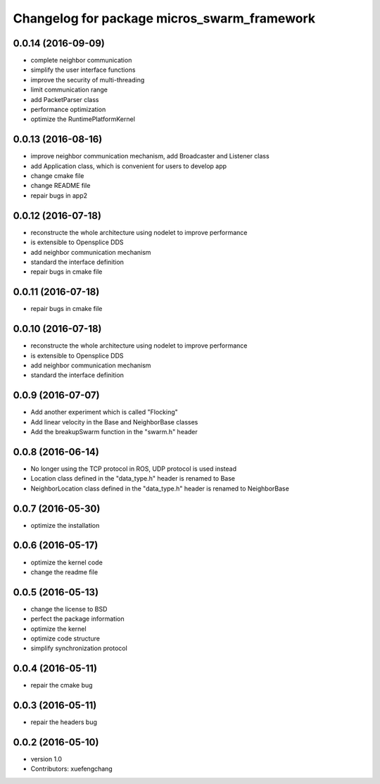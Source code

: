 ^^^^^^^^^^^^^^^^^^^^^^^^^^^^^^^^^^^^^^^^^^^^
Changelog for package micros_swarm_framework
^^^^^^^^^^^^^^^^^^^^^^^^^^^^^^^^^^^^^^^^^^^^

0.0.14 (2016-09-09)
-----------
* complete neighbor communication
* simplify the user interface functions
* improve the security of multi-threading
* limit communication range
* add PacketParser class
* performance optimization
* optimize the RuntimePlatformKernel

0.0.13 (2016-08-16)
-----------
* improve neighbor communication mechanism, add Broadcaster and Listener class
* add Application class, which is convenient for users to develop app
* change cmake file
* change README file
* repair bugs in app2

0.0.12 (2016-07-18)
-----------
* reconstructe the whole architecture using nodelet to improve performance
* is extensible to Opensplice DDS
* add neighbor communication mechanism
* standard the interface definition
* repair bugs in cmake file

0.0.11 (2016-07-18)
-----------
* repair bugs in cmake file

0.0.10 (2016-07-18)
-----------
* reconstructe the whole architecture using nodelet to improve performance
* is extensible to Opensplice DDS
* add neighbor communication mechanism
* standard the interface definition

0.0.9 (2016-07-07)
-----------
* Add another experiment which is called "Flocking"
* Add linear velocity in the Base and NeighborBase classes
* Add the breakupSwarm function in the "swarm.h" header

0.0.8 (2016-06-14)
-----------
* No longer using the TCP protocol in ROS, UDP protocol is used instead
* Location class defined in the "data_type.h" header is renamed to Base
* NeighborLocation class defined in the "data_type.h" header is renamed to NeighborBase

0.0.7 (2016-05-30)
-----------
* optimize the installation

0.0.6 (2016-05-17)
-----------
* optimize the kernel code
* change the readme file

0.0.5 (2016-05-13)
-----------
* change the license to BSD
* perfect the package information
* optimize the kernel
* optimize code structure
* simplify synchronization protocol

0.0.4 (2016-05-11)
-----------
* repair the cmake bug

0.0.3 (2016-05-11)
-----------
* repair the headers bug

0.0.2 (2016-05-10)
------------------
* version 1.0
* Contributors: xuefengchang
